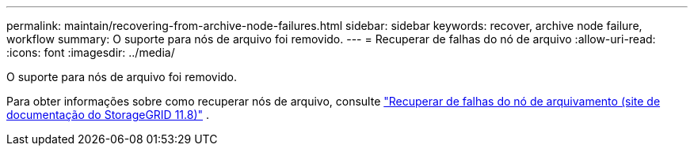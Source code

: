 ---
permalink: maintain/recovering-from-archive-node-failures.html 
sidebar: sidebar 
keywords: recover, archive node failure, workflow 
summary: O suporte para nós de arquivo foi removido. 
---
= Recuperar de falhas do nó de arquivo
:allow-uri-read: 
:icons: font
:imagesdir: ../media/


[role="lead"]
O suporte para nós de arquivo foi removido.

Para obter informações sobre como recuperar nós de arquivo, consulte https://docs.netapp.com/us-en/storagegrid-118/maintain/recovering-from-archive-node-failures.html["Recuperar de falhas do nó de arquivamento (site de documentação do StorageGRID 11.8)"^] .
